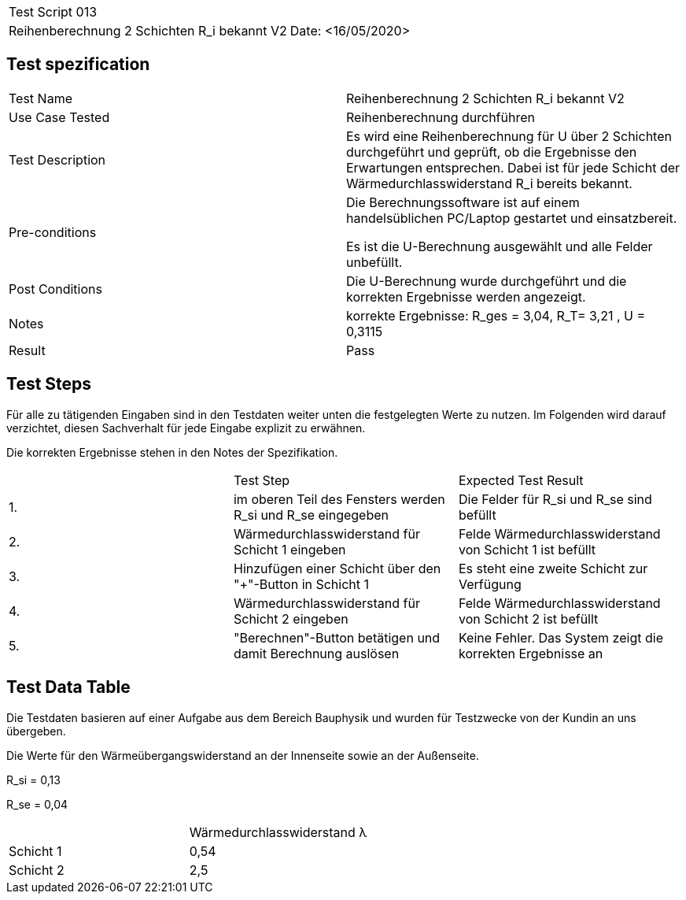 |===
| Test Script 013 |
| Reihenberechnung 2 Schichten R_i bekannt V2 | Date: <16/05/2020>
|===

== Test spezification

|===
| Test Name | Reihenberechnung 2 Schichten R_i bekannt V2
| Use Case Tested | Reihenberechnung durchführen
| Test Description | Es wird eine Reihenberechnung für U über 2 Schichten durchgeführt und geprüft, ob die Ergebnisse den Erwartungen entsprechen. Dabei ist für jede Schicht der Wärmedurchlasswiderstand R_i bereits bekannt.
| Pre-conditions | Die Berechnungssoftware ist auf einem handelsüblichen PC/Laptop gestartet und einsatzbereit.

Es ist die U-Berechnung ausgewählt und alle Felder unbefüllt.
| Post Conditions | Die U-Berechnung wurde durchgeführt und die korrekten Ergebnisse werden angezeigt.
| Notes | korrekte Ergebnisse: R_ges = 3,04, R_T= 3,21 , U = 0,3115 
| Result | Pass
|===

== Test Steps

Für alle zu tätigenden Eingaben sind in den Testdaten weiter unten die festgelegten Werte zu nutzen. Im Folgenden wird darauf verzichtet, diesen Sachverhalt für jede Eingabe explizit zu erwähnen.

Die korrekten Ergebnisse stehen in den Notes der Spezifikation.

|===
|    | Test Step | Expected Test Result
| 1. | im oberen Teil des Fensters werden R_si und R_se eingegeben | Die Felder für R_si und R_se sind befüllt
| 2. | Wärmedurchlasswiderstand für Schicht 1 eingeben| Felde Wärmedurchlasswiderstand von Schicht 1 ist befüllt
| 3. | Hinzufügen einer Schicht über den "+"-Button in Schicht 1 | Es steht eine zweite Schicht zur Verfügung
| 4. | Wärmedurchlasswiderstand für Schicht 2 eingeben| Felde Wärmedurchlasswiderstand von Schicht 2 ist befüllt
| 5. | "Berechnen"-Button betätigen und damit Berechnung auslösen | Keine Fehler. Das System zeigt die korrekten Ergebnisse an
|===

== Test Data Table

Die Testdaten basieren auf einer Aufgabe aus dem Bereich Bauphysik und wurden für Testzwecke von der Kundin an uns übergeben.

Die Werte für den Wärmeübergangswiderstand an der Innenseite sowie an der Außenseite.

R_si = 0,13

R_se = 0,04

|===
|           | Wärmedurchlasswiderstand  λ
| Schicht 1 | 0,54   
| Schicht 2 | 2,5 
|===
